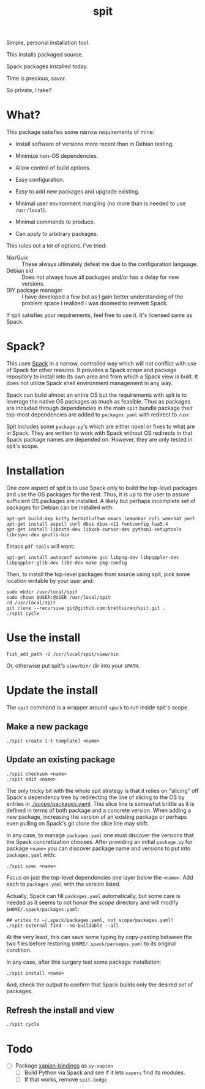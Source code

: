 #+title: spit

Simple, personal installation tool.

This installs packaged source.

Spack packages installed today.

Time is precious, savor.

So private, I take?

* What?

This package satisfies some narrow requirements of mine:

- Install software of versions more recent than in Debian testing.

- Minimize non-OS dependencies.

- Allow control of build options.

- Easy configuration.

- Easy to add new packages and upgrade existing.

- Minimal user environment mangling (no more than is needed to use ~/usr/local~).

- Minimal commands to produce. 

- Can apply to arbitrary packages.

This rules out a lot of options.  I've tried:

- Nix/Guix :: These always ultimately defeat me due to the configuration language.
- Debian sid :: Does not always have all packages and/or has a delay for new versions.
- DIY package manager :: I have developed a few but as I gain better understanding of the problem space I realized I was doomed to reinvent Spack.

If spit satisfies your requirements, feel free to use it.  It's
licensed same as Spack.

* Spack?

This uses [[https://spack.readthedocs.io][Spack]] in a narrow, controlled way which will not conflict
with use of Spack for other reasons.  It provides a Spack /scope/ and
package repository to install into its own area and from which a Spack
view is built.  It does not utilize Spack shell environment management
in any way.

Spack can build almost an entire OS but the requirements with spit is
to leverage the native OS packages as much as feasible.  Thus as
packages are included through dependencies in the main ~spit~ bundle
package their top-most dependencies are added to ~packages.yaml~ with
redirect to ~/usr~.

Spit includes some ~package.py~'s which are either novel or fixes to
what are in Spack.  They are written to work with Spack without OS
redirects in that Spack package names are depended on.  However, they
are only tested in spit's scope.


* Installation

One core aspect of spit is to use Spack only to build the top-level
packages and use the OS packages for the rest.  Thus, it is up to the
user to assure sufficient OS packages are installed.  A likely but
perhaps incomplete set of packages for Debian can be installed with:

#+begin_example
apt-get build-dep kitty herbstluftwm emacs lemonbar rofi weechat perl  
apt-get install aspell curl dbus dbus-x11 fontconfig lua5.4
apt-get install libzstd-dev libxcb-cursor-dev python3-setuptools librsync-dev gnutls-bin
#+end_example

Emacs ~pdf-tools~ will want:

#+begin_example
apt-get install autoconf automake gcc libpng-dev libpoppler-dev libpoppler-glib-dev libz-dev make pkg-config      
#+end_example




Then, to install the top-level packages from source using spit, pick
some location writable by your user and:

#+begin_example
sudo mkdir /usr/local/spit
sudo chown $USER:@USER /usr/local/spit
cd /usr/local/spit
git clone --recursive git@github.com:brettviren/spit.git .
./spit cycle
#+end_example

* Use the install

#+begin_example
fish_add_path -U /usr/local/spit/view/bin
#+end_example

Or, otherwise put spit's ~view/bin/~ dir into your ~$PATH~.


* Update the install

The ~spit~ command is a wrapper around ~spack~ to run inside spit's scope.

** Make a new package

#+begin_example
./spit create [-t template] <name>
#+end_example

** Update an existing package

#+begin_example
./spit checksum <name>
./spit edit <name>
#+end_example

The only tricky bit with the whole spit strategy is that it relies on
"slicing" off Spack's dependency tree by redirecting the line of
slicing to the OS by entries in [[./scope/packages.yaml]].  This slice
line is somewhat brittle as it is defined in terms of both package and
a concrete version.  When adding a new package, increasing the version
of an existing package or perhaps even pulling on Spack's git clone
the slice line may shift.

In any case, to manage ~packages.yaml~ one must discover the versions
that the Spack concretization chooses.  After providing an initial
~package.py~ for package ~<name>~ you can discover package name and
versions to put into ~packages.yaml~ with:

#+begin_example
./spit spec <name>
#+end_example

Focus on just the top-level dependencies one layer below the ~<name>~.
Add each to ~packages.yaml~ with the version listed.

Actually, Spack can fill ~packages.yaml~ automatically, but some care is
needed as it seems to not honor the /scope/ directory and will modify
~$HOME/.spack/packages.yaml~:

#+begin_example
## writes to ~/.spack/packages.yaml, not scope/packages.yaml!
./spit external find --no-buildable --all
#+end_example

At the very least, this can save some typing by copy-pasting between
the two files before restoring ~$HOME/.spack/packages.yaml~ to its
original condition.

In any case, after this surgery test some package installation:

#+begin_example
./spit install <name>
#+end_example

And, check the output to confirm that Spack builds only the desired
set of packages.

** Refresh the install and view

#+begin_example
./spit cycle
#+end_example

* Todo

- [ ] Package [[https://xapian.org/docs/install.html][xapian-bindings]] as ~py-xapian~
  - [ ] Build Python via Spack and see if it lets ~xapers~ find its modules. 
  - [ ] If that works, remove ~spit-bodge~

